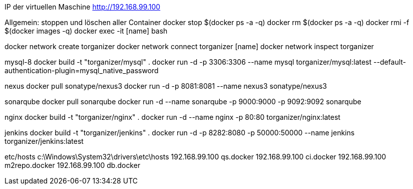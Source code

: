 IP der virtuellen Maschine http://192.168.99.100

Allgemein:
stoppen und löschen aller Container
docker stop $(docker ps -a -q)
docker rm $(docker ps -a -q)
docker rmi -f $(docker images -q)
docker exec -it [name] bash

docker network create torganizer
docker network connect torganizer [name]
docker network inspect torganizer

mysql-8
docker build -t "torganizer/mysql" .
docker run -d -p 3306:3306 --name mysql torganizer/mysql:latest --default-authentication-plugin=mysql_native_password

nexus
docker pull sonatype/nexus3
docker run -d -p 8081:8081 --name nexus3 sonatype/nexus3

sonarqube
docker pull sonarqube
docker run -d --name sonarqube -p 9000:9000 -p 9092:9092 sonarqube

nginx
docker build -t "torganizer/nginx" .
docker run -d --name nginx -p 80:80 torganizer/nginx:latest

jenkins
docker build -t "torganizer/jenkins" .
docker run -d -p 8282:8080 -p 50000:50000 --name jenkins torganizer/jenkins:latest




etc/hosts
c:\Windows\System32\drivers\etc\hosts 
192.168.99.100      qs.docker
192.168.99.100      ci.docker
192.168.99.100      m2repo.docker
192.168.99.100      db.docker